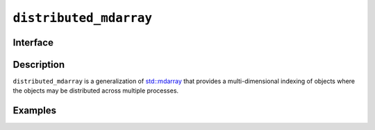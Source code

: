 .. _distributed_mdarray:

=======================
``distributed_mdarray``
=======================

Interface
=========

.. doxygenclass:: lib::distributed_mdarray
   :members:

Description
===========

``distributed_mdarray`` is a generalization of `std::mdarray`_ that
provides a multi-dimensional indexing of objects where the objects may
be distributed across multiple processes.

.. seealso::

   * :ref:`distributed_mdspan`
   * `std::mdarray`_


.. _`std::mdarray`: https://www.open-std.org/JTC1/SC22/WG21/docs/papers/2022/p1684r2.html

Examples
========
